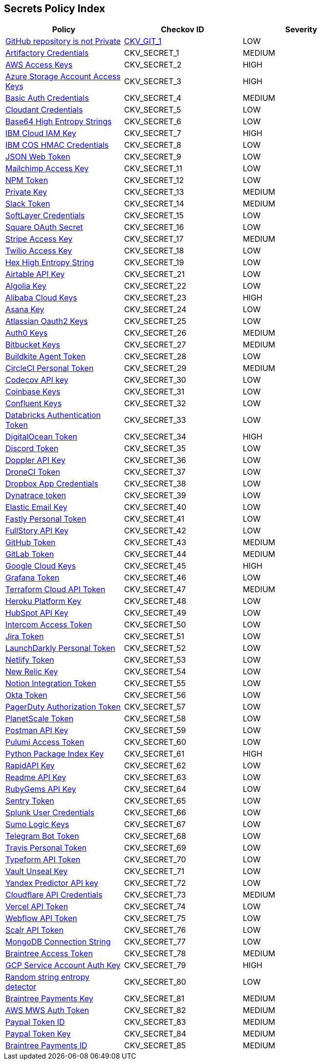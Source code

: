 == Secrets Policy Index

[width=85%]
[cols="1,1,1"]
|===
|Policy|Checkov ID| Severity

|xref:ensure-repository-is-private.adoc[GitHub repository is not Private]
| https://github.com/bridgecrewio/checkov/tree/master/checkov/terraform/checks/resource/github/PrivateRepo.py[CKV_GIT_1]
|LOW


|xref:git-secrets-1.adoc[Artifactory Credentials]
|CKV_SECRET_1
|MEDIUM


|xref:git-secrets-2.adoc[AWS Access Keys]
|CKV_SECRET_2
|HIGH


|xref:git-secrets-3.adoc[Azure Storage Account Access Keys]
|CKV_SECRET_3
|HIGH


|xref:git-secrets-4.adoc[Basic Auth Credentials]
|CKV_SECRET_4
|MEDIUM


|xref:git-secrets-5.adoc[Cloudant Credentials]
|CKV_SECRET_5
|LOW


|xref:git-secrets-6.adoc[Base64 High Entropy Strings]
|CKV_SECRET_6
|LOW


|xref:git-secrets-7.adoc[IBM Cloud IAM Key]
|CKV_SECRET_7
|HIGH


|xref:git-secrets-8.adoc[IBM COS HMAC Credentials]
|CKV_SECRET_8
|LOW


|xref:git-secrets-9.adoc[JSON Web Token]
|CKV_SECRET_9
|LOW


|xref:git-secrets-11.adoc[Mailchimp Access Key]
|CKV_SECRET_11
|LOW


|xref:git-secrets-12.adoc[NPM Token]
|CKV_SECRET_12
|LOW


|xref:git-secrets-13.adoc[Private Key]
|CKV_SECRET_13
|MEDIUM


|xref:git-secrets-14.adoc[Slack Token]
|CKV_SECRET_14
|MEDIUM


|xref:git-secrets-15.adoc[SoftLayer Credentials]
|CKV_SECRET_15
|LOW


|xref:git-secrets-16.adoc[Square OAuth Secret]
|CKV_SECRET_16
|LOW


|xref:git-secrets-17.adoc[Stripe Access Key]
|CKV_SECRET_17
|MEDIUM


|xref:git-secrets-18.adoc[Twilio Access Key]
|CKV_SECRET_18
|LOW


|xref:git-secrets-19.adoc[Hex High Entropy String]
|CKV_SECRET_19
|LOW


|xref:git-secrets-21.adoc[Airtable API Key]
|CKV_SECRET_21
|LOW


|xref:git-secrets-22.adoc[Algolia Key]
|CKV_SECRET_22
|LOW


|xref:git-secrets-23.adoc[Alibaba Cloud Keys]
|CKV_SECRET_23
|HIGH


|xref:git-secrets-24.adoc[Asana Key]
|CKV_SECRET_24
|LOW


|xref:git-secrets-25.adoc[Atlassian Oauth2 Keys]
|CKV_SECRET_25
|LOW


|xref:git-secrets-26.adoc[Auth0 Keys]
|CKV_SECRET_26
|MEDIUM


|xref:git-secrets-27.adoc[Bitbucket Keys]
|CKV_SECRET_27
|MEDIUM


|xref:git-secrets-28.adoc[Buildkite Agent Token]
|CKV_SECRET_28
|LOW


|xref:git-secrets-29.adoc[CircleCI Personal Token]
|CKV_SECRET_29
|MEDIUM


|xref:git-secrets-30.adoc[Codecov API key]
|CKV_SECRET_30
|LOW


|xref:git-secrets-31.adoc[Coinbase Keys]
|CKV_SECRET_31
|LOW


|xref:git-secrets-32.adoc[Confluent Keys]
|CKV_SECRET_32
|LOW


|xref:git-secrets-33.adoc[Databricks Authentication Token]
|CKV_SECRET_33
|LOW


|xref:git-secrets-34.adoc[DigitalOcean Token]
|CKV_SECRET_34
|HIGH


|xref:git-secrets-35.adoc[Discord Token]
|CKV_SECRET_35
|LOW


|xref:git-secrets-36.adoc[Doppler API Key]
|CKV_SECRET_36
|LOW


|xref:git-secrets-37.adoc[DroneCI Token]
|CKV_SECRET_37
|LOW


|xref:git-secrets-38.adoc[Dropbox App Credentials]
|CKV_SECRET_38
|LOW


|xref:git-secrets-39.adoc[Dynatrace token]
|CKV_SECRET_39
|LOW


|xref:git-secrets-40.adoc[Elastic Email Key]
|CKV_SECRET_40
|LOW


|xref:git-secrets-41.adoc[Fastly Personal Token]
|CKV_SECRET_41
|LOW


|xref:git-secrets-42.adoc[FullStory API Key]
|CKV_SECRET_42
|LOW


|xref:git-secrets-43.adoc[GitHub Token]
|CKV_SECRET_43
|MEDIUM


|xref:git-secrets-44.adoc[GitLab Token]
|CKV_SECRET_44
|MEDIUM


|xref:git-secrets-45.adoc[Google Cloud Keys]
|CKV_SECRET_45
|HIGH


|xref:git-secrets-46.adoc[Grafana Token]
|CKV_SECRET_46
|LOW


|xref:git-secrets-47.adoc[Terraform Cloud API Token]
|CKV_SECRET_47
|MEDIUM


|xref:git-secrets-48.adoc[Heroku Platform Key]
|CKV_SECRET_48
|LOW


|xref:git-secrets-49.adoc[HubSpot API Key]
|CKV_SECRET_49
|LOW


|xref:git-secrets-50.adoc[Intercom Access Token]
|CKV_SECRET_50
|LOW


|xref:git-secrets-51.adoc[Jira Token]
|CKV_SECRET_51
|LOW


|xref:git-secrets-52.adoc[LaunchDarkly Personal Token]
|CKV_SECRET_52
|LOW


|xref:git-secrets-53.adoc[Netlify Token]
|CKV_SECRET_53
|LOW


|xref:git-secrets-54.adoc[New Relic Key]
|CKV_SECRET_54
|LOW


|xref:git-secrets-55.adoc[Notion Integration Token]
|CKV_SECRET_55
|LOW


|xref:git-secrets-56.adoc[Okta Token]
|CKV_SECRET_56
|LOW


|xref:git-secrets-57.adoc[PagerDuty Authorization Token]
|CKV_SECRET_57
|LOW


|xref:git-secrets-58.adoc[PlanetScale Token]
|CKV_SECRET_58
|LOW


|xref:git-secrets-59.adoc[Postman API Key]
|CKV_SECRET_59
|LOW


|xref:git-secrets-60.adoc[Pulumi Access Token]
|CKV_SECRET_60
|LOW


|xref:git-secrets-61.adoc[Python Package Index Key]
|CKV_SECRET_61
|HIGH


|xref:git-secrets-62.adoc[RapidAPI Key]
|CKV_SECRET_62
|LOW


|xref:git-secrets-63.adoc[Readme API Key]
|CKV_SECRET_63
|LOW


|xref:git-secrets-64.adoc[RubyGems API Key]
|CKV_SECRET_64
|LOW


|xref:git-secrets-65.adoc[Sentry Token]
|CKV_SECRET_65
|LOW


|xref:git-secrets-66.adoc[Splunk User Credentials]
|CKV_SECRET_66
|LOW


|xref:git-secrets-67.adoc[Sumo Logic Keys]
|CKV_SECRET_67
|LOW


|xref:git-secrets-68.adoc[Telegram Bot Token]
|CKV_SECRET_68
|LOW


|xref:git-secrets-69.adoc[Travis Personal Token]
|CKV_SECRET_69
|LOW


|xref:git-secrets-70.adoc[Typeform API Token]
|CKV_SECRET_70
|LOW


|xref:git-secrets-71.adoc[Vault Unseal Key]
|CKV_SECRET_71
|LOW


|xref:git-secrets-72.adoc[Yandex Predictor API key]
|CKV_SECRET_72
|LOW


|xref:git-secrets-73.adoc[Cloudflare API Credentials]
|CKV_SECRET_73
|MEDIUM


|xref:git-secrets-74.adoc[Vercel API Token]
|CKV_SECRET_74
|LOW


|xref:git-secrets-75.adoc[Webflow API Token]
|CKV_SECRET_75
|LOW


|xref:git-secrets-76.adoc[Scalr API Token]
|CKV_SECRET_76
|LOW


|xref:git-secrets-77.adoc[MongoDB Connection String]
|CKV_SECRET_77
|LOW


|xref:git-secrets-78.adoc[Braintree Access Token]
|CKV_SECRET_78
|MEDIUM

|xref:git-secrets-79.adoc[GCP Service Account Auth Key]
|CKV_SECRET_79
|HIGH

|xref:git-secrets-80.adoc[Random string entropy detector]
|CKV_SECRET_80
|LOW

|xref:git-secrets-81.adoc[Braintree Payments Key]
|CKV_SECRET_81
|MEDIUM

|xref:git-secrets-82.adoc[AWS MWS Auth Token]
|CKV_SECRET_82
|MEDIUM

|xref:git-secrets-83.adoc[Paypal Token ID]
|CKV_SECRET_83
|MEDIUM

|xref:git-secrets-84.adoc[Paypal Token Key]
|CKV_SECRET_84
|MEDIUM

|xref:git-secrets-85.adoc[Braintree Payments ID]
|CKV_SECRET_85
|MEDIUM

|===

